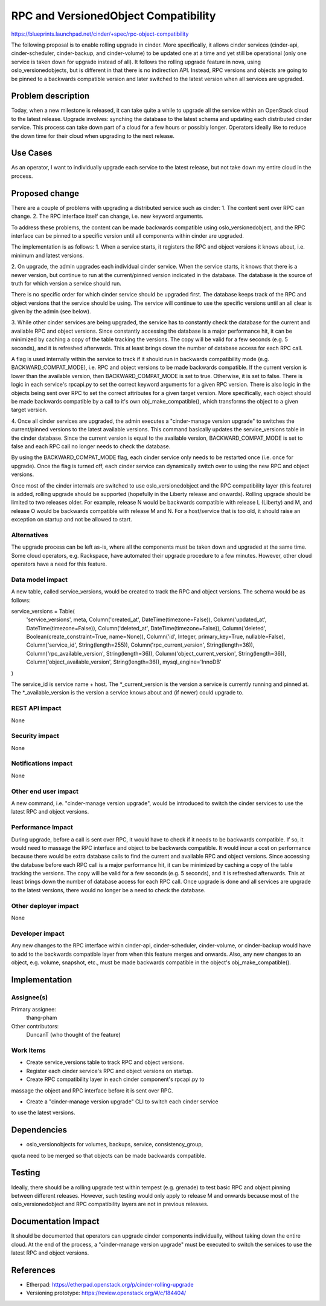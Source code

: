..
 This work is licensed under a Creative Commons Attribution 3.0 Unported
 License.

 http://creativecommons.org/licenses/by/3.0/legalcode

==========================================
RPC and VersionedObject Compatibility
==========================================

https://blueprints.launchpad.net/cinder/+spec/rpc-object-compatibility

The following proposal is to enable rolling upgrade in cinder.  More
specifically, it allows cinder services (cinder-api, cinder-scheduler,
cinder-backup, and cinder-volume) to be updated one at a time and yet still
be operational (only one service is taken down for upgrade instead of all).
It follows the rolling upgrade feature in nova, using oslo_versionedobjects,
but is different in that there is no indirection API.  Instead, RPC versions
and objects are going to be pinned to a backwards compatible version and
later switched to the latest version when all services are upgraded.


Problem description
===================

Today, when a new milestone is released, it can take quite a while to upgrade
all the service within an OpenStack cloud to the latest release.  Upgrade
involves: synching the database to the latest schema and updating each
distributed cinder service.  This process can take down part of a cloud for a
few hours or possibly longer.  Operators ideally like to reduce the down time
for their cloud when upgrading to the next release.

Use Cases
=========

As an operator, I want to individually upgrade each service to the latest
release, but not take down my entire cloud in the process.

Proposed change
===============

There are a couple of problems with upgrading a distributed service such as
cinder:
1. The content sent over RPC can change.
2. The RPC interface itself can change, i.e. new keyword arguments.

To address these problems, the content can be made backwards compatible using
oslo_versionedobject, and the RPC interface can be pinned to a specific
version until all components within cinder are upgraded.

The implementation is as follows:
1. When a service starts, it registers the RPC and object versions it knows
about, i.e. minimum and latest versions.

2. On upgrade, the admin upgrades each individual cinder service.  When the
service starts, it knows that there is a newer version, but continue to run
at the current/pinned version indicated in the database.  The database is
the source of truth for which version a service should run.

There is no specific order for which cinder service should be upgraded first.
The database keeps track of the RPC and object versions that the service
should be using.  The service will continue to use the specific versions
until an all clear is given by the admin (see below).

3. While other cinder services are being upgraded, the service has to
constantly check the database for the current and available RPC and object
versions.  Since constantly accessing the database is a major performance hit,
it can be minimized by caching a copy of the table tracking the versions.
The copy will be valid for a few seconds (e.g. 5 seconds), and it is refreshed
afterwards.  This at least brings down the number of database access for each
RPC call.

A flag is used internally within the service to track if it should
run in backwards compatibility mode (e.g. BACKWARD_COMPAT_MODE), i.e. RPC and
object versions to be made backwards compatible.  If the current version is
lower than the available version, then BACKWARD_COMPAT_MODE is set to true.
Otherwise, it is set to false.  There is logic in each service's rpcapi.py
to set the correct keyword arguments for a given RPC version.  There is also
logic in the objects being sent over RPC to set the correct attributes for
a given target version.  More specifically, each object should be made
backwards compatible by a call to it's own obj_make_compatible(), which
transforms the object to a given target version.

4. Once all cinder services are upgraded, the admin executes a
"cinder-manage version upgrade" to switches the current/pinned versions to
the latest available versions.  This command basically updates the
service_versions table in the cinder database.  Since the current version is
equal to the available version, BACKWARD_COMPAT_MODE is set to false and each
RPC call no longer needs to check the database.

By using the BACKWARD_COMPAT_MODE flag, each cinder service only needs to
be restarted once (i.e. once for upgrade).  Once the flag is turned off, each
cinder service can dynamically switch over to using the new RPC and object
versions.

Once most of the cinder internals are switched to use oslo_versionedobject and
the RPC compatibility layer (this feature) is added, rolling upgrade should
be supported (hopefully in the Liberty release and onwards).  Rolling upgrade
should be limited to two releases older.  For example, release N would be
backwards compatible with release L (Liberty) and M, and release O would be
backwards compatible with release M and N.  For a host/service that is too
old, it should raise an exception on startup and not be allowed to start.

Alternatives
------------

The upgrade process can be left as-is, where all the components must be taken
down and upgraded at the same time.  Some cloud operators, e.g. Rackspace,
have automated their upgrade procedure to a few minutes.  However, other cloud
operators have a need for this feature.

Data model impact
-----------------

A new table, called service_versions, would be created to track the RPC and
object versions.  The schema would be as follows:

service_versions = Table(
    'service_versions', meta,
    Column('created_at', DateTime(timezone=False)),
    Column('updated_at', DateTime(timezone=False)),
    Column('deleted_at', DateTime(timezone=False)),
    Column('deleted', Boolean(create_constraint=True, name=None)),
    Column('id', Integer, primary_key=True, nullable=False),
    Column('service_id', String(length=255)),
    Column('rpc_current_version', String(length=36)),
    Column('rpc_available_version', String(length=36)),
    Column('object_current_version', String(length=36)),
    Column('object_available_version', String(length=36)),
    mysql_engine='InnoDB'
)

The service_id is service name + host.  The *_current_version is the version
a service is currently running and pinned at.  The *_available_version is the
version a service knows about and (if newer) could upgrade to.

REST API impact
---------------

None

Security impact
---------------

None

Notifications impact
--------------------

None

Other end user impact
---------------------

A new command, i.e. "cinder-manage version upgrade", would be introduced to
switch the cinder services to use the latest RPC and object versions.

Performance Impact
------------------

During upgrade, before a call is sent over RPC, it would have to check if
it needs to be backwards compatible.  If so, it would need to massage the RPC
interface and object to be backwards compatible.  It would incur a cost on
performance because there would be extra database calls to find the current
and available RPC and object versions.  Since accessing the database before
each RPC call is a major performance hit, it can be minimized by caching a copy
of the table tracking the versions.  The copy will be valid for a few seconds
(e.g. 5 seconds), and it is refreshed afterwards.  This at least brings down
the number of database access for each RPC call.  Once upgrade is done and
all services are upgrade to the latest versions, there would no longer be a
need to check the database.

Other deployer impact
---------------------

None

Developer impact
----------------

Any new changes to the RPC interface within cinder-api, cinder-scheduler,
cinder-volume, or cinder-backup would have to add to the backwards compatible
layer from when this feature merges and onwards.  Also, any new changes to an
object, e.g. volume, snapshot, etc., must be made backwards compatible in the
object's obj_make_compatible().


Implementation
==============

Assignee(s)
-----------

Primary assignee:
  thang-pham

Other contributors:
  DuncanT (who thought of the feature)

Work Items
----------

* Create service_versions table to track RPC and object versions.

* Register each cinder service's RPC and object versions on startup.

* Create RPC compatibility layer in each cinder component's rpcapi.py to
massage the object and RPC interface before it is sent over RPC.

* Create a "cinder-manage version upgrade" CLI to switch each cinder service
to use the latest versions.


Dependencies
============

* oslo_versionobjects for volumes, backups, service, consistency_group,
quota need to be merged so that objects can be made backwards compatible.


Testing
=======

Ideally, there should be a rolling upgrade test within tempest (e.g. grenade)
to test basic RPC and object pinning between different releases.  However,
such testing would only apply to release M and onwards because most of the
oslo_versionedobject and RPC compatibility layers are not in previous
releases.


Documentation Impact
====================

It should be documented that operators can upgrade cinder components
individually, without taking down the entire cloud.  At the end of the
process, a "cinder-manage version upgrade" must be executed to switch the
services to use the latest RPC and object versions.


References
==========

* Etherpad: https://etherpad.openstack.org/p/cinder-rolling-upgrade

* Versioning prototype: https://review.openstack.org/#/c/184404/

